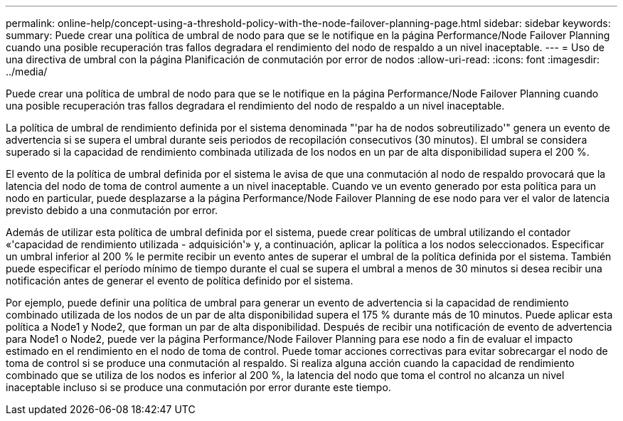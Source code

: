 ---
permalink: online-help/concept-using-a-threshold-policy-with-the-node-failover-planning-page.html 
sidebar: sidebar 
keywords:  
summary: Puede crear una política de umbral de nodo para que se le notifique en la página Performance/Node Failover Planning cuando una posible recuperación tras fallos degradara el rendimiento del nodo de respaldo a un nivel inaceptable. 
---
= Uso de una directiva de umbral con la página Planificación de conmutación por error de nodos
:allow-uri-read: 
:icons: font
:imagesdir: ../media/


[role="lead"]
Puede crear una política de umbral de nodo para que se le notifique en la página Performance/Node Failover Planning cuando una posible recuperación tras fallos degradara el rendimiento del nodo de respaldo a un nivel inaceptable.

La política de umbral de rendimiento definida por el sistema denominada "'par ha de nodos sobreutilizado'" genera un evento de advertencia si se supera el umbral durante seis periodos de recopilación consecutivos (30 minutos). El umbral se considera superado si la capacidad de rendimiento combinada utilizada de los nodos en un par de alta disponibilidad supera el 200 %.

El evento de la política de umbral definida por el sistema le avisa de que una conmutación al nodo de respaldo provocará que la latencia del nodo de toma de control aumente a un nivel inaceptable. Cuando ve un evento generado por esta política para un nodo en particular, puede desplazarse a la página Performance/Node Failover Planning de ese nodo para ver el valor de latencia previsto debido a una conmutación por error.

Además de utilizar esta política de umbral definida por el sistema, puede crear políticas de umbral utilizando el contador «'capacidad de rendimiento utilizada - adquisición'» y, a continuación, aplicar la política a los nodos seleccionados. Especificar un umbral inferior al 200 % le permite recibir un evento antes de superar el umbral de la política definida por el sistema. También puede especificar el período mínimo de tiempo durante el cual se supera el umbral a menos de 30 minutos si desea recibir una notificación antes de generar el evento de política definido por el sistema.

Por ejemplo, puede definir una política de umbral para generar un evento de advertencia si la capacidad de rendimiento combinado utilizada de los nodos de un par de alta disponibilidad supera el 175 % durante más de 10 minutos. Puede aplicar esta política a Node1 y Node2, que forman un par de alta disponibilidad. Después de recibir una notificación de evento de advertencia para Node1 o Node2, puede ver la página Performance/Node Failover Planning para ese nodo a fin de evaluar el impacto estimado en el rendimiento en el nodo de toma de control. Puede tomar acciones correctivas para evitar sobrecargar el nodo de toma de control si se produce una conmutación al respaldo. Si realiza alguna acción cuando la capacidad de rendimiento combinado que se utiliza de los nodos es inferior al 200 %, la latencia del nodo que toma el control no alcanza un nivel inaceptable incluso si se produce una conmutación por error durante este tiempo.
